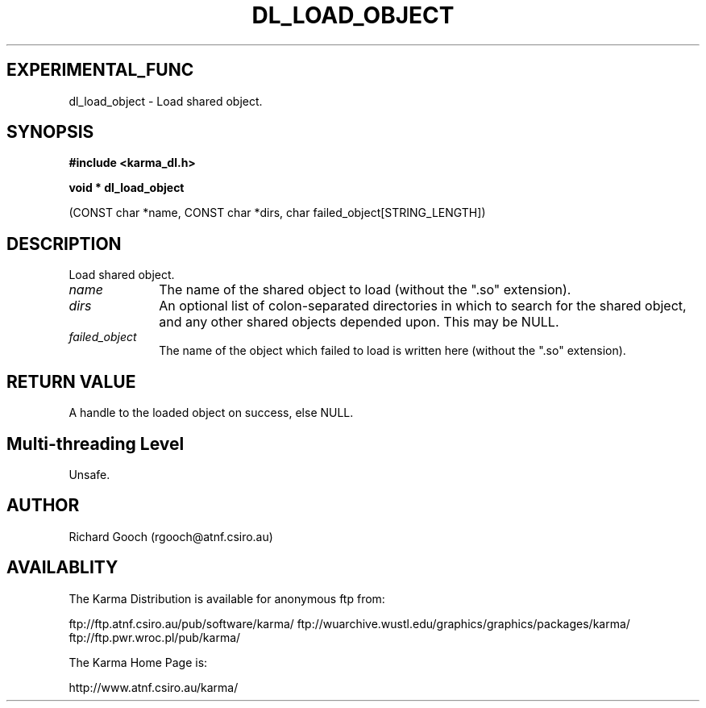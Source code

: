 .TH DL_LOAD_OBJECT 3 "13 Nov 2005" "Karma Distribution"
.SH EXPERIMENTAL_FUNC
dl_load_object \- Load shared object.
.SH SYNOPSIS
.B #include <karma_dl.h>
.sp
.B void * dl_load_object
.sp
(CONST char *name, CONST char *dirs,
char failed_object[STRING_LENGTH])
.SH DESCRIPTION
Load shared object.
.IP \fIname\fP 1i
The name of the shared object to load (without the ".so" extension).
.IP \fIdirs\fP 1i
An optional list of colon-separated directories in which to search
for the shared object, and any other shared objects depended upon. This may
be NULL.
.IP \fIfailed_object\fP 1i
The name of the object which failed to load is written here
(without the ".so" extension).
.SH RETURN VALUE
A handle to the loaded object on success, else NULL.
.SH Multi-threading Level
Unsafe.
.SH AUTHOR
Richard Gooch (rgooch@atnf.csiro.au)
.SH AVAILABLITY
The Karma Distribution is available for anonymous ftp from:

ftp://ftp.atnf.csiro.au/pub/software/karma/
ftp://wuarchive.wustl.edu/graphics/graphics/packages/karma/
ftp://ftp.pwr.wroc.pl/pub/karma/

The Karma Home Page is:

http://www.atnf.csiro.au/karma/
